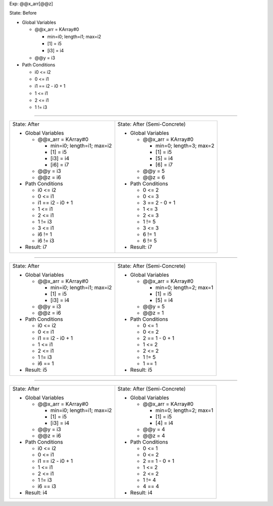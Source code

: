 Exp: @@x_arr[@@z]

State: Before

* Global Variables

  * @@x_arr = KArray#0

    * min=i0; length=i1; max=i2

    * [1] = i5

    * [i3] = i4

  * @@y = i3

* Path Conditions

  * i0 <= i2

  * 0 <= i1

  * i1 == i2 - i0 + 1

  * 1 <= i1

  * 2 <= i1

  * 1 != i3

----

+---------------------------------+---------------------------------+
|                                 |                                 |
| State: After                    | State: After (Semi-Concrete)    |
|                                 |                                 |
| * Global Variables              | * Global Variables              |
|                                 |                                 |
|   * @@x_arr = KArray#0          |   * @@x_arr = KArray#0          |
|                                 |                                 |
|     * min=i0; length=i1; max=i2 |     * min=0; length=3; max=2    |
|                                 |                                 |
|     * [1] = i5                  |     * [1] = i5                  |
|                                 |                                 |
|     * [i3] = i4                 |     * [5] = i4                  |
|                                 |                                 |
|     * [i6] = i7                 |     * [6] = i7                  |
|                                 |                                 |
|   * @@y = i3                    |   * @@y = 5                     |
|                                 |                                 |
|   * @@z = i6                    |   * @@z = 6                     |
|                                 |                                 |
| * Path Conditions               | * Path Conditions               |
|                                 |                                 |
|   * i0 <= i2                    |   * 0 <= 2                      |
|                                 |                                 |
|   * 0 <= i1                     |   * 0 <= 3                      |
|                                 |                                 |
|   * i1 == i2 - i0 + 1           |   * 3 == 2 - 0 + 1              |
|                                 |                                 |
|   * 1 <= i1                     |   * 1 <= 3                      |
|                                 |                                 |
|   * 2 <= i1                     |   * 2 <= 3                      |
|                                 |                                 |
|   * 1 != i3                     |   * 1 != 5                      |
|                                 |                                 |
|   * 3 <= i1                     |   * 3 <= 3                      |
|                                 |                                 |
|   * i6 != 1                     |   * 6 != 1                      |
|                                 |                                 |
|   * i6 != i3                    |   * 6 != 5                      |
|                                 |                                 |
| * Result: i7                    | * Result: i7                    |
|                                 |                                 |
+---------------------------------+---------------------------------+

----

+---------------------------------+---------------------------------+
|                                 |                                 |
| State: After                    | State: After (Semi-Concrete)    |
|                                 |                                 |
| * Global Variables              | * Global Variables              |
|                                 |                                 |
|   * @@x_arr = KArray#0          |   * @@x_arr = KArray#0          |
|                                 |                                 |
|     * min=i0; length=i1; max=i2 |     * min=0; length=2; max=1    |
|                                 |                                 |
|     * [1] = i5                  |     * [1] = i5                  |
|                                 |                                 |
|     * [i3] = i4                 |     * [5] = i4                  |
|                                 |                                 |
|   * @@y = i3                    |   * @@y = 5                     |
|                                 |                                 |
|   * @@z = i6                    |   * @@z = 1                     |
|                                 |                                 |
| * Path Conditions               | * Path Conditions               |
|                                 |                                 |
|   * i0 <= i2                    |   * 0 <= 1                      |
|                                 |                                 |
|   * 0 <= i1                     |   * 0 <= 2                      |
|                                 |                                 |
|   * i1 == i2 - i0 + 1           |   * 2 == 1 - 0 + 1              |
|                                 |                                 |
|   * 1 <= i1                     |   * 1 <= 2                      |
|                                 |                                 |
|   * 2 <= i1                     |   * 2 <= 2                      |
|                                 |                                 |
|   * 1 != i3                     |   * 1 != 5                      |
|                                 |                                 |
|   * i6 == 1                     |   * 1 == 1                      |
|                                 |                                 |
| * Result: i5                    | * Result: i5                    |
|                                 |                                 |
+---------------------------------+---------------------------------+

----

+---------------------------------+---------------------------------+
|                                 |                                 |
| State: After                    | State: After (Semi-Concrete)    |
|                                 |                                 |
| * Global Variables              | * Global Variables              |
|                                 |                                 |
|   * @@x_arr = KArray#0          |   * @@x_arr = KArray#0          |
|                                 |                                 |
|     * min=i0; length=i1; max=i2 |     * min=0; length=2; max=1    |
|                                 |                                 |
|     * [1] = i5                  |     * [1] = i5                  |
|                                 |                                 |
|     * [i3] = i4                 |     * [4] = i4                  |
|                                 |                                 |
|   * @@y = i3                    |   * @@y = 4                     |
|                                 |                                 |
|   * @@z = i6                    |   * @@z = 4                     |
|                                 |                                 |
| * Path Conditions               | * Path Conditions               |
|                                 |                                 |
|   * i0 <= i2                    |   * 0 <= 1                      |
|                                 |                                 |
|   * 0 <= i1                     |   * 0 <= 2                      |
|                                 |                                 |
|   * i1 == i2 - i0 + 1           |   * 2 == 1 - 0 + 1              |
|                                 |                                 |
|   * 1 <= i1                     |   * 1 <= 2                      |
|                                 |                                 |
|   * 2 <= i1                     |   * 2 <= 2                      |
|                                 |                                 |
|   * 1 != i3                     |   * 1 != 4                      |
|                                 |                                 |
|   * i6 == i3                    |   * 4 == 4                      |
|                                 |                                 |
| * Result: i4                    | * Result: i4                    |
|                                 |                                 |
+---------------------------------+---------------------------------+

